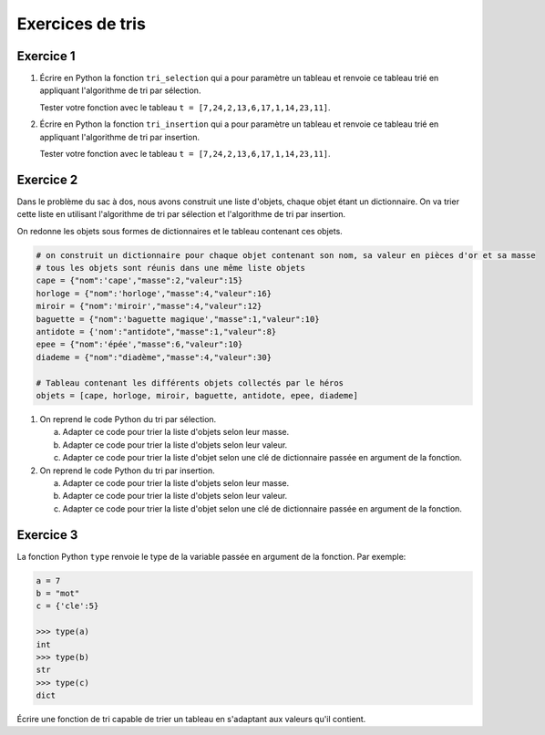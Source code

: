 Exercices de tris
=================

Exercice 1
----------

#. Écrire en Python la fonction ``tri_selection`` qui a pour paramètre un tableau et renvoie ce tableau trié en appliquant l'algorithme de tri par sélection.

   Tester votre fonction avec le tableau ``t = [7,24,2,13,6,17,1,14,23,11]``.

#. Écrire en Python la fonction ``tri_insertion`` qui a pour paramètre un tableau et renvoie ce tableau trié en appliquant l'algorithme de tri par insertion.

   Tester votre fonction avec le tableau ``t = [7,24,2,13,6,17,1,14,23,11]``.

Exercice 2
----------

Dans le problème du sac à dos, nous avons construit une liste d'objets, chaque objet étant un dictionnaire. On va trier cette liste en utilisant l'algorithme de tri par sélection et l'algorithme de tri par insertion.

On redonne les objets sous formes de dictionnaires et le tableau contenant ces objets.

.. code-block:: Python

   # on construit un dictionnaire pour chaque objet contenant son nom, sa valeur en pièces d'or et sa masse
   # tous les objets sont réunis dans une même liste objets
   cape = {"nom":'cape',"masse":2,"valeur":15}
   horloge = {"nom":'horloge',"masse":4,"valeur":16}
   miroir = {"nom":'miroir',"masse":4,"valeur":12}
   baguette = {"nom":'baguette magique',"masse":1,"valeur":10}
   antidote = {'nom':"antidote","masse":1,"valeur":8}
   epee = {"nom":'épée',"masse":6,"valeur":10}
   diademe = {"nom":"diadème","masse":4,"valeur":30}

   # Tableau contenant les différents objets collectés par le héros
   objets = [cape, horloge, miroir, baguette, antidote, epee, diademe]

#. On reprend le code Python du tri par sélection.

   a. Adapter ce code pour trier la liste d'objets selon leur masse.
   b. Adapter ce code pour trier la liste d'objets selon leur valeur.
   c. Adapter ce code pour trier la liste d'objet selon une clé de dictionnaire passée en argument de la fonction.

#. On reprend le code Python du tri par insertion.

   a. Adapter ce code pour trier la liste d'objets selon leur masse.
   b. Adapter ce code pour trier la liste d'objets selon leur valeur.
   c. Adapter ce code pour trier la liste d'objet selon une clé de dictionnaire passée en argument de la fonction.

Exercice 3
----------
La fonction Python ``type`` renvoie le type de la variable passée en argument de la fonction. Par exemple:

.. code-block:: Python

   a = 7
   b = "mot"
   c = {'cle':5}

   >>> type(a)
   int
   >>> type(b)
   str
   >>> type(c)
   dict

Écrire une fonction de tri capable de trier un tableau en s'adaptant aux valeurs qu'il contient.

